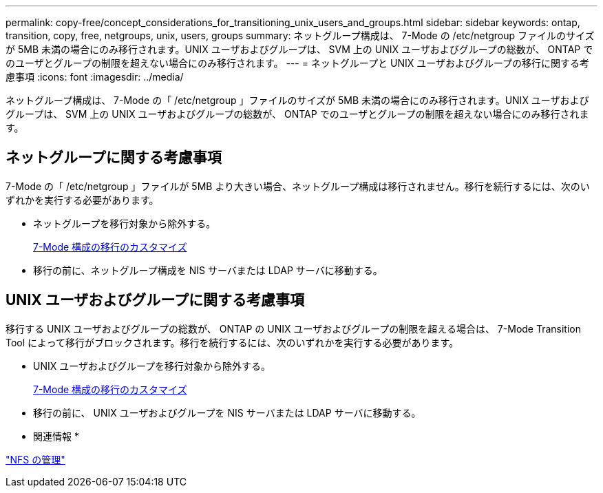 ---
permalink: copy-free/concept_considerations_for_transitioning_unix_users_and_groups.html 
sidebar: sidebar 
keywords: ontap, transition, copy, free, netgroups, unix, users, groups 
summary: ネットグループ構成は、 7-Mode の /etc/netgroup ファイルのサイズが 5MB 未満の場合にのみ移行されます。UNIX ユーザおよびグループは、 SVM 上の UNIX ユーザおよびグループの総数が、 ONTAP でのユーザとグループの制限を超えない場合にのみ移行されます。 
---
= ネットグループと UNIX ユーザおよびグループの移行に関する考慮事項
:icons: font
:imagesdir: ../media/


[role="lead"]
ネットグループ構成は、 7-Mode の「 /etc/netgroup 」ファイルのサイズが 5MB 未満の場合にのみ移行されます。UNIX ユーザおよびグループは、 SVM 上の UNIX ユーザおよびグループの総数が、 ONTAP でのユーザとグループの制限を超えない場合にのみ移行されます。



== ネットグループに関する考慮事項

7-Mode の「 /etc/netgroup 」ファイルが 5MB より大きい場合、ネットグループ構成は移行されません。移行を続行するには、次のいずれかを実行する必要があります。

* ネットグループを移行対象から除外する。
+
xref:task_customizing_configurations_for_transition.adoc[7-Mode 構成の移行のカスタマイズ]

* 移行の前に、ネットグループ構成を NIS サーバまたは LDAP サーバに移動する。




== UNIX ユーザおよびグループに関する考慮事項

移行する UNIX ユーザおよびグループの総数が、 ONTAP の UNIX ユーザおよびグループの制限を超える場合は、 7-Mode Transition Tool によって移行がブロックされます。移行を続行するには、次のいずれかを実行する必要があります。

* UNIX ユーザおよびグループを移行対象から除外する。
+
xref:task_customizing_configurations_for_transition.adoc[7-Mode 構成の移行のカスタマイズ]

* 移行の前に、 UNIX ユーザおよびグループを NIS サーバまたは LDAP サーバに移動する。


* 関連情報 *

https://docs.netapp.com/ontap-9/topic/com.netapp.doc.cdot-famg-nfs/home.html["NFS の管理"]
